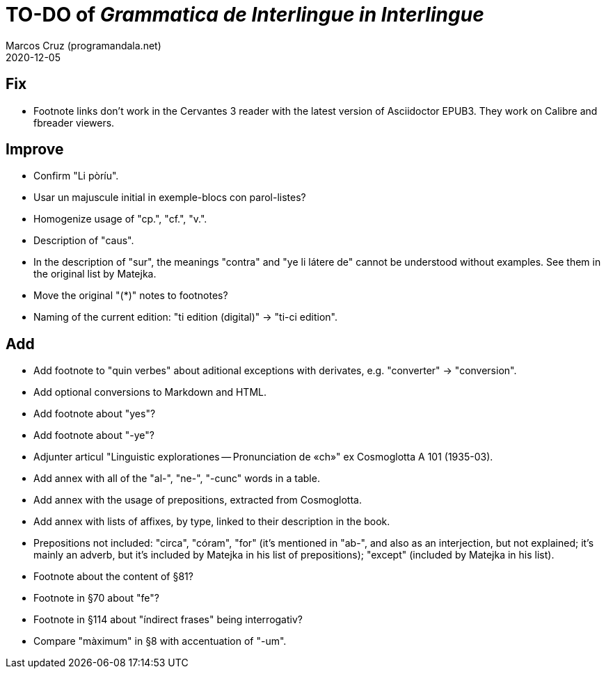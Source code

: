 = TO-DO of _Grammatica de Interlingue in Interlingue_
:author: Marcos Cruz (programandala.net)
:revdate: 2020-12-05

== Fix

- Footnote links don't work in the Cervantes 3 reader with the latest
  version of Asciidoctor EPUB3. They work on Calibre and fbreader
  viewers.

== Improve

- Confirm "Li pòríu".
- Usar un majuscule initial in exemple-blocs con parol-listes?
- Homogenize usage of "cp.", "cf.", "v.".
- Description of "caus".
- In the description of "sur", the meanings "contra" and "ye li látere
  de" cannot be understood without examples. See them in the original
  list by Matejka.
- Move the original "(*)" notes to footnotes?
- Naming of the current edition: "ti edition (digital)" -> "ti-ci
  edition".

== Add

- Add footnote to "quin verbes" about aditional exceptions with
  derivates, e.g. "converter" -> "conversion".
- Add optional conversions to Markdown and HTML.
- Add footnote about "yes"?
- Add footnote about "-ye"?
- Adjunter articul "Linguistic explorationes -- Pronunciation de «ch»"
  ex Cosmoglotta A 101 (1935-03).
- Add annex with all of the "al-", "ne-", "-cunc" words in a table.
- Add annex with the usage of prepositions, extracted from
  Cosmoglotta.
- Add annex with lists of affixes, by type, linked to their
  description in the book.
- Prepositions not included: "circa", "córam", "for" (it's mentioned
  in "ab-", and also as an interjection, but not explained; it's
  mainly an adverb, but it's included by Matejka in his list of
  prepositions); "except" (included by Matejka in his list).
- Footnote about the content of §81?
- Footnote in §70 about "fe"?
- Footnote in §114 about "índirect frases" being interrogativ?
- Compare "màximum" in §8 with accentuation of "-um".
